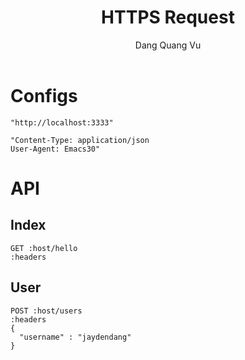 #+TITLE: HTTPS Request
#+AUTHOR: Dang Quang Vu
#+EMAIL: jayden.dangvu@gmail.com
#+DESCRIPTION: This file only work with Emacs

* Configs
#+name: host
#+BEGIN_SRC elisp
"http://localhost:3333"
#+END_SRC

#+name: headers
#+BEGIN_SRC elisp
"Content-Type: application/json
User-Agent: Emacs30"
#+END_SRC

* API
** Index
#+BEGIN_SRC restclient :var host=host :var headers=headers
GET :host/hello
:headers
#+END_SRC

#+RESULTS:
#+BEGIN_SRC js
{
  "msg": "hello"
}
// GET http://localhost:3333/hello
// HTTP/1.1 202 Accepted
// content-type: application/json
// content-length: 15
// date: Mon, 08 Jul 2024 11:06:06 GMT
// Request duration: 0.002391s
#+END_SRC

#+RESULTS:

** User
#+BEGIN_SRC restclient :var host=host :var headers=headers
POST :host/users
:headers
{
  "username" : "jaydendang"
}
#+END_SRC

#+RESULTS:
#+BEGIN_SRC js
{
  "id": 1337,
  "username": "jaydendang"
}
// POST http://localhost:3000/users
// HTTP/1.1 201 Created
// content-type: application/json
// content-length: 35
// date: Tue, 18 Jun 2024 10:40:40 GMT
// Request duration: 0.017513s
#+END_SRC
